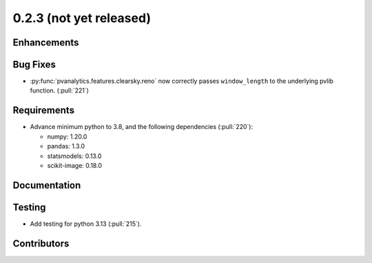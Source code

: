 .. _whatsnew_023:

0.2.3 (not yet released)
------------------------


Enhancements
~~~~~~~~~~~~


Bug Fixes
~~~~~~~~~
* :py:func:`pvanalytics.features.clearsky.reno` now correctly passes
  ``window_length`` to the underlying pvlib function. (:pull:`221`)

Requirements
~~~~~~~~~~~~
* Advance minimum python to 3.8, and the following dependencies (:pull:`220`):

  - numpy: 1.20.0
  - pandas: 1.3.0
  - statsmodels: 0.13.0
  - scikit-image: 0.18.0


Documentation
~~~~~~~~~~~~~


Testing
~~~~~~~
* Add testing for python 3.13 (:pull:`215`).


Contributors
~~~~~~~~~~~~

